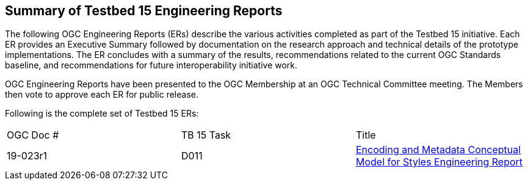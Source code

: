 [[ER_Overview]]
== Summary of Testbed 15 Engineering Reports

The following OGC Engineering Reports (ERs) describe the various activities completed as part of the Testbed 15 initiative. Each ER provides an Executive Summary followed by documentation on the research approach and technical details of the prototype implementations. The ER concludes with a summary of the results, recommendations related to the current OGC Standards baseline, and recommendations for future interoperability initiative work.

OGC Engineering Reports have been presented to the OGC Membership at an OGC Technical Committee meeting. The Members then vote to approve each ER for public release.

Following is the complete set of Testbed 15 ERs:


|===
|OGC Doc #|TB 15 Task|Title 
|19-023r1| D011| http://docs.opengeospatial.org/per/19-023r1.html[Encoding and Metadata Conceptual Model for Styles Engineering Report]
|===

